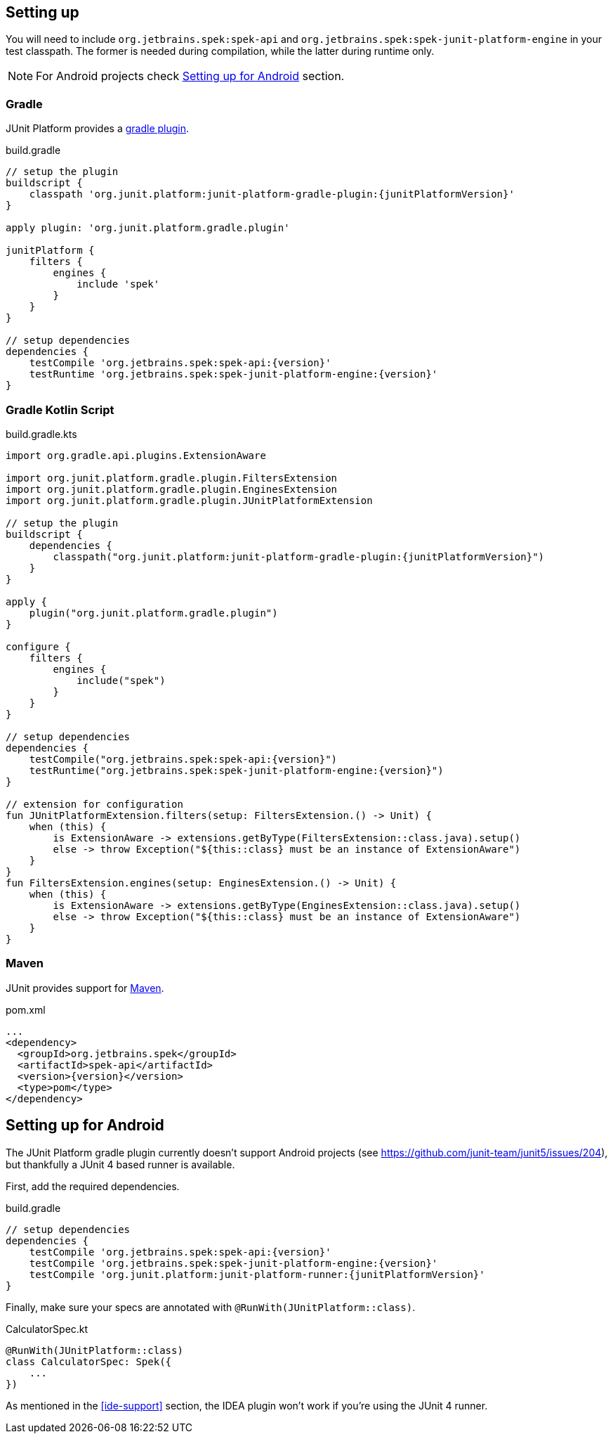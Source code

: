 [[setting-up]]
== Setting up
You will need to include `org.jetbrains.spek:spek-api` and `org.jetbrains.spek:spek-junit-platform-engine`
in your test classpath. The former is needed during compilation, while the latter during runtime only.

NOTE: For Android projects check <<setting-up-android>> section.

=== Gradle
JUnit Platform provides a http://junit.org/junit5/docs/current/user-guide/#running-tests-build[gradle plugin].

[source,groovy,subs="attributes"]
.build.gradle
----
// setup the plugin
buildscript {
    classpath 'org.junit.platform:junit-platform-gradle-plugin:{junitPlatformVersion}'
}

apply plugin: 'org.junit.platform.gradle.plugin'

junitPlatform {
    filters {
        engines {
            include 'spek'
        }
    }
}

// setup dependencies
dependencies {
    testCompile 'org.jetbrains.spek:spek-api:{version}'
    testRuntime 'org.jetbrains.spek:spek-junit-platform-engine:{version}'
}
----

=== Gradle Kotlin Script
[source,kotlin,subs="attributes"]
.build.gradle.kts
----
import org.gradle.api.plugins.ExtensionAware

import org.junit.platform.gradle.plugin.FiltersExtension
import org.junit.platform.gradle.plugin.EnginesExtension
import org.junit.platform.gradle.plugin.JUnitPlatformExtension

// setup the plugin
buildscript {
    dependencies {
        classpath("org.junit.platform:junit-platform-gradle-plugin:{junitPlatformVersion}")
    }
}

apply {
    plugin("org.junit.platform.gradle.plugin")
}

configure<JUnitPlatformExtension> {
    filters {
        engines {
            include("spek")
        }
    }
}

// setup dependencies
dependencies {
    testCompile("org.jetbrains.spek:spek-api:{version}")
    testRuntime("org.jetbrains.spek:spek-junit-platform-engine:{version}")
}

// extension for configuration
fun JUnitPlatformExtension.filters(setup: FiltersExtension.() -> Unit) {
    when (this) {
        is ExtensionAware -> extensions.getByType(FiltersExtension::class.java).setup()
        else -> throw Exception("${this::class} must be an instance of ExtensionAware")
    }
}
fun FiltersExtension.engines(setup: EnginesExtension.() -> Unit) {
    when (this) {
        is ExtensionAware -> extensions.getByType(EnginesExtension::class.java).setup()
        else -> throw Exception("${this::class} must be an instance of ExtensionAware")
    }
}
----

=== Maven

JUnit provides support for http://junit.org/junit5/docs/current/user-guide/#running-tests-build-maven[Maven].

[source,xml,subs="attributes+"]
.pom.xml
----
...
<dependency>
  <groupId>org.jetbrains.spek</groupId>
  <artifactId>spek-api</artifactId>
  <version>{version}</version>
  <type>pom</type>
</dependency>
----

[[setting-up-android]]
== Setting up for Android
The JUnit Platform gradle plugin currently doesn't support Android projects (see https://github.com/junit-team/junit5/issues/204), but thankfully
a JUnit 4 based runner is available.

First, add the required dependencies.
[source,groovy,subs="attributes"]
.build.gradle
----
// setup dependencies
dependencies {
    testCompile 'org.jetbrains.spek:spek-api:{version}'
    testCompile 'org.jetbrains.spek:spek-junit-platform-engine:{version}'
    testCompile 'org.junit.platform:junit-platform-runner:{junitPlatformVersion}'
}
----

Finally, make sure your specs are annotated with `@RunWith(JUnitPlatform::class)`.

[source,kotlin]
.CalculatorSpec.kt
----
@RunWith(JUnitPlatform::class)
class CalculatorSpec: Spek({
    ...
})
----

As mentioned in the <<ide-support>> section, the IDEA plugin won't work if you're using the JUnit 4 runner.


